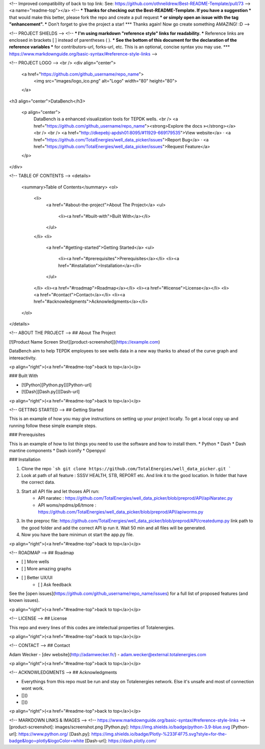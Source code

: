 <!-- Improved compatibility of back to top link: See: https://github.com/othneildrew/Best-README-Template/pull/73 -->
<a name="readme-top"></a>
<!--
*** Thanks for checking out the Best-README-Template. If you have a suggestion
*** that would make this better, please fork the repo and create a pull request
*** or simply open an issue with the tag "enhancement".
*** Don't forget to give the project a star!
*** Thanks again! Now go create something AMAZING! :D
-->



<!-- PROJECT SHIELDS -->
<!--
*** I'm using markdown "reference style" links for readability.
*** Reference links are enclosed in brackets [ ] instead of parentheses ( ).
*** See the bottom of this document for the declaration of the reference variables
*** for contributors-url, forks-url, etc. This is an optional, concise syntax you may use.
*** https://www.markdownguide.org/basic-syntax/#reference-style-links
-->




<!-- PROJECT LOGO -->
<br />
<div align="center">
  <a href="https://github.com/github_username/repo_name">
    <img src="images/logo_ico.png" alt="Logo" width="80" height="80">
  </a>

<h3 align="center">DataBench</h3>

  <p align="center">
    DataBench is a enhanced visualization tools for TEPDK wells. 
    <br />
    <a href="https://github.com/github_username/repo_name"><strong>Explore the docs »</strong></a>
    <br />
    <br />
    <a href="http://dkepebj-apdsh01:8095/#11929-669179535">View website</a>
    ·
    <a href="https://github.com/TotalEnergies/well_data_picker/issues">Report Bug</a>
    ·
    <a href="https://github.com/TotalEnergies/well_data_picker/issues">Request Feature</a>
  </p>
</div>



<!-- TABLE OF CONTENTS -->
<details>
  <summary>Table of Contents</summary>
  <ol>
    <li>
      <a href="#about-the-project">About The Project</a>
      <ul>
        <li><a href="#built-with">Built With</a></li>
      </ul>
    </li>
    <li>
      <a href="#getting-started">Getting Started</a>
      <ul>
        <li><a href="#prerequisites">Prerequisites</a></li>
        <li><a href="#installation">Installation</a></li>
      </ul>
    </li>
    <li><a href="#roadmap">Roadmap</a></li>
    <li><a href="#license">License</a></li>
    <li><a href="#contact">Contact</a></li>
    <li><a href="#acknowledgments">Acknowledgments</a></li>
  </ol>
</details>



<!-- ABOUT THE PROJECT -->
## About The Project

[![Product Name Screen Shot][product-screenshot]](https://example.com)

DataBench aim to help TEPDK employees to see wells data in a new way thanks to ahead of the curve graph and intereactivity.

<p align="right">(<a href="#readme-top">back to top</a>)</p>



### Built With

* [![Python][Python.py]][Python-url]
* [![Dash][Dash.py]][Dash-url]


<p align="right">(<a href="#readme-top">back to top</a>)</p>



<!-- GETTING STARTED -->
## Getting Started

This is an example of how you may give instructions on setting up your project locally.
To get a local copy up and running follow these simple example steps.

### Prerequisites

This is an example of how to list things you need to use the software and how to install them.
* Python
* Dash
* Dash mantine components
* Dash iconify
* Openpyxl

### Installation

1. Clone the repo
   ```sh
   git clone https://github.com/TotalEnergies/well_data_picker.git
   ```
2. Look at path of all feature : SSSV HEALTH, STB, REPORT etc.
   And link it to the good location. In folder that have the correct data.
3. Start all API file and let thoses API run: 
    - API naratec : https://github.com/TotalEnergies/well_data_picker/blob/preprod/API/apiNaratec.py
    - API woms/npdms/p6/tmore : https://github.com/TotalEnergies/well_data_picker/blob/preprod/API/apiworms.py
3. In the preproc file: https://github.com/TotalEnergies/well_data_picker/blob/preprod/API/createdump.py
   link path to the good folder and add the correct API ip run it.
   Wait 50 min and all files will be generated.
4. Now you have the bare minimun ot start the app.py file.

<p align="right">(<a href="#readme-top">back to top</a>)</p>




<!-- ROADMAP -->
## Roadmap

- [ ] More wells
- [ ] More amazing graphs
- [ ] Better UX/UI
    - [ ] Ask feedback


See the [open issues](https://github.com/github_username/repo_name/issues) for a full list of proposed features (and known issues).

<p align="right">(<a href="#readme-top">back to top</a>)</p>





<!-- LICENSE -->
## License

This repo and every lines of this codes are intelectual properties of Totalenergies.

<p align="right">(<a href="#readme-top">back to top</a>)</p>



<!-- CONTACT -->
## Contact

Adam Wecker - [dev website](http://adamwecker.fr/) - adam.wecker@external.totalenergies.com


<p align="right">(<a href="#readme-top">back to top</a>)</p>



<!-- ACKNOWLEDGMENTS -->
## Acknowledgments

* Everythings from this repo must be run and stay on Totalenergies network. Else it's unsafe and most of connection wont work.
* []()
* []()

<p align="right">(<a href="#readme-top">back to top</a>)</p>



<!-- MARKDOWN LINKS & IMAGES -->
<!-- https://www.markdownguide.org/basic-syntax/#reference-style-links -->
[product-screenshot]: images/screenshot.png
[Python.py]: https://img.shields.io/badge/python-3.9-blue.svg
[Python-url]: https://www.python.org/
[Dash.py]: https://img.shields.io/badge/Plotly-%233F4F75.svg?style=for-the-badge&logo=plotly&logoColor=white
[Dash-url]: https://dash.plotly.com/
